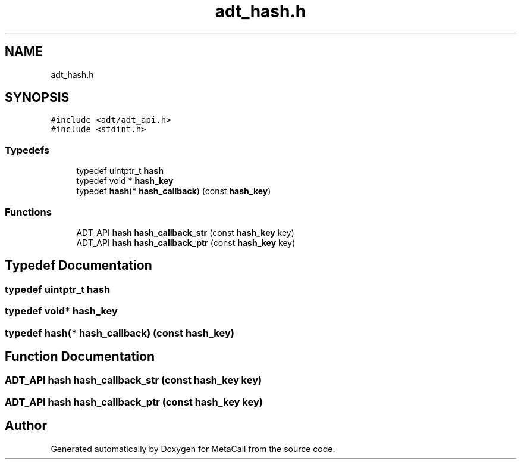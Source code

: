 .TH "adt_hash.h" 3 "Tue Jan 23 2024" "Version 0.7.5.34b28423138e" "MetaCall" \" -*- nroff -*-
.ad l
.nh
.SH NAME
adt_hash.h
.SH SYNOPSIS
.br
.PP
\fC#include <adt/adt_api\&.h>\fP
.br
\fC#include <stdint\&.h>\fP
.br

.SS "Typedefs"

.in +1c
.ti -1c
.RI "typedef uintptr_t \fBhash\fP"
.br
.ti -1c
.RI "typedef void * \fBhash_key\fP"
.br
.ti -1c
.RI "typedef \fBhash\fP(* \fBhash_callback\fP) (const \fBhash_key\fP)"
.br
.in -1c
.SS "Functions"

.in +1c
.ti -1c
.RI "ADT_API \fBhash\fP \fBhash_callback_str\fP (const \fBhash_key\fP key)"
.br
.ti -1c
.RI "ADT_API \fBhash\fP \fBhash_callback_ptr\fP (const \fBhash_key\fP key)"
.br
.in -1c
.SH "Typedef Documentation"
.PP 
.SS "typedef uintptr_t \fBhash\fP"

.SS "typedef void* \fBhash_key\fP"

.SS "typedef \fBhash\fP(* hash_callback) (const \fBhash_key\fP)"

.SH "Function Documentation"
.PP 
.SS "ADT_API \fBhash\fP hash_callback_str (const \fBhash_key\fP key)"

.SS "ADT_API \fBhash\fP hash_callback_ptr (const \fBhash_key\fP key)"

.SH "Author"
.PP 
Generated automatically by Doxygen for MetaCall from the source code\&.
